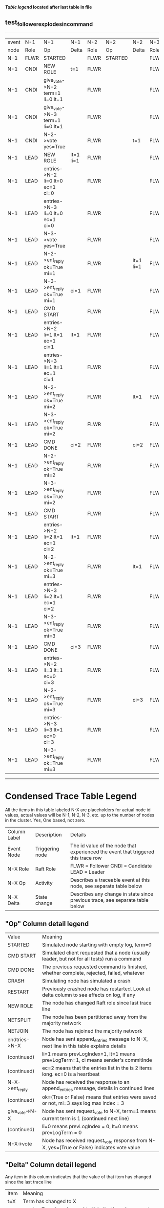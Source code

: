 
 *[[condensed Trace Table Legend][Table legend]] located after last table in file*

** test_follower_explodes_in_command
------------------------------------------------------------------------------------------------------------------------------
| event | N-1   | N-1                              | N-1       | N-2   | N-2      | N-2       | N-3   | N-3      | N-3       |
| node  | Role  | Op                               | Delta     | Role  | Op       | Delta     | Role  | Op       | Delta     |
|  N-1  | FLWR  | STARTED                          |           | FLWR  | STARTED  |           | FLWR  | STARTED  |           |
|  N-1  | CNDI  | NEW ROLE                         | t=1       | FLWR  |          |           | FLWR  |          |           |
|  N-1  | CNDI  | give_vote->N-2 term=1 li=0 lt=1  |           | FLWR  |          |           | FLWR  |          |           |
|  N-1  | CNDI  | give_vote->N-3 term=1 li=0 lt=1  |           | FLWR  |          |           | FLWR  |          |           |
|  N-1  | CNDI  | N-2->vote  yes=True              |           | FLWR  |          | t=1       | FLWR  |          | t=1       |
|  N-1  | LEAD  | NEW ROLE                         | lt=1 li=1 | FLWR  |          |           | FLWR  |          |           |
|  N-1  | LEAD  | entries->N-2 li=0 lt=0 ec=1 ci=0 |           | FLWR  |          |           | FLWR  |          |           |
|  N-1  | LEAD  | entries->N-3 li=0 lt=0 ec=1 ci=0 |           | FLWR  |          |           | FLWR  |          |           |
|  N-1  | LEAD  | N-3->vote  yes=True              |           | FLWR  |          |           | FLWR  |          |           |
|  N-1  | LEAD  | N-2->ent_reply  ok=True mi=1     |           | FLWR  |          | lt=1 li=1 | FLWR  |          | lt=1 li=1 |
|  N-1  | LEAD  | N-3->ent_reply  ok=True mi=1     | ci=1      | FLWR  |          |           | FLWR  |          |           |
|  N-1  | LEAD  | CMD START                        |           | FLWR  |          |           | FLWR  |          |           |
|  N-1  | LEAD  | entries->N-2 li=1 lt=1 ec=1 ci=1 | lt=1      | FLWR  |          |           | FLWR  |          |           |
|  N-1  | LEAD  | entries->N-3 li=1 lt=1 ec=1 ci=1 |           | FLWR  |          |           | FLWR  |          |           |
|  N-1  | LEAD  | N-2->ent_reply  ok=True mi=2     |           | FLWR  |          | lt=1      | FLWR  |          | lt=1      |
|  N-1  | LEAD  | N-3->ent_reply  ok=True mi=2     |           | FLWR  |          |           | FLWR  |          |           |
|  N-1  | LEAD  | CMD DONE                         | ci=2      | FLWR  |          | ci=2      | FLWR  |          | ci=2      |
|  N-1  | LEAD  | N-2->ent_reply  ok=True mi=2     |           | FLWR  |          |           | FLWR  |          |           |
|  N-1  | LEAD  | N-3->ent_reply  ok=True mi=2     |           | FLWR  |          |           | FLWR  |          |           |
|  N-1  | LEAD  | CMD START                        |           | FLWR  |          |           | FLWR  |          |           |
|  N-1  | LEAD  | entries->N-2 li=2 lt=1 ec=1 ci=2 | lt=1      | FLWR  |          |           | FLWR  |          |           |
|  N-1  | LEAD  | N-2->ent_reply  ok=True mi=3     |           | FLWR  |          | lt=1      | FLWR  |          |           |
|  N-1  | LEAD  | entries->N-3 li=2 lt=1 ec=1 ci=2 |           | FLWR  |          |           | FLWR  |          |           |
|  N-1  | LEAD  | N-3->ent_reply  ok=True mi=3     |           | FLWR  |          |           | FLWR  |          | lt=1      |
|  N-1  | LEAD  | CMD DONE                         | ci=3      | FLWR  |          |           | FLWR  |          |           |
|  N-1  | LEAD  | entries->N-2 li=3 lt=1 ec=0 ci=3 |           | FLWR  |          |           | FLWR  |          |           |
|  N-1  | LEAD  | N-2->ent_reply  ok=True mi=3     |           | FLWR  |          | ci=3      | FLWR  |          |           |
|  N-1  | LEAD  | entries->N-3 li=3 lt=1 ec=0 ci=3 |           | FLWR  |          |           | FLWR  |          |           |
|  N-1  | LEAD  | N-3->ent_reply  ok=True mi=3     |           | FLWR  |          |           | FLWR  |          |           |
------------------------------------------------------------------------------------------------------------------------------



* Condensed Trace Table Legend
All the items in this table labeled N-X are placeholders for actual node id values,
actual values will be N-1, N-2, N-3, etc. up to the number of nodes in the cluster. Yes, One based, not zero.

| Column Label | Description     | Details                                                                                        |
| Event Node   | Triggering node | The id value of the node that experienced the event that triggered this trace row              |
| N-X Role     | Raft Role       | FLWR = Follower CNDI = Candidate LEAD = Leader                                                 |
| N-X Op       | Activity        | Describes a traceable event at this node, see separate table below                             |
| N-X Delta    | State change    | Describes any change in state since previous trace, see separate table below                   |


** "Op" Column detail legend
| Value          | Meaning                                                                                      |
| STARTED        | Simulated node starting with empty log, term=0                                               |
| CMD START      | Simulated client requested that a node (usually leader, but not for all tests) run a command |
| CMD DONE       | The previous requested command is finished, whether complete, rejected, failed, whatever     |
| CRASH          | Simulating node has simulated a crash                                                        |
| RESTART        | Previously crashed node has restarted. Look at delta column to see effects on log, if any    |
| NEW ROLE       | The node has changed Raft role since last trace line                                         |
| NETSPLIT       | The node has been partitioned away from the majority network                                 |
| NETJOIN        | The node has rejoined the majority network                                                   |
| endtries->N-X  | Node has sent append_entries message to N-X, next line in this table explains details        |
| (continued)    | li=1 means prevLogIndex=1, lt=1 means prevLogTerm=1, ci means sender's commitInde            |
| (continued)    | ec=2 means that the entries list in the is 2 items long. ec=0 is a heartbeat                 |
| N-X->ent_reply | Node has received the response to an append_entries message, details in continued lines      |
| (continued)    | ok=(True or False) means that entries were saved or not, mi=3 says log max index = 3         |
| give_vote->N-X | Node has sent request_vote to N-X, term=1 means current term is 1 (continued next line)      |
| (continued)    | li=0 means prevLogIndex = 0, lt=0 means prevLogTerm = 0                                      |
| N-X->vote      | Node has received request_vote response from N-X, yes=(True or False) indicates vote value   |


** "Delta" Column detail legend
Any item in this column indicates that the value of that item has changed since the last trace line

| Item | Meaning                                                                                                                         |
| t=X  | Term has changed to X                                                                                                           |
| lt=X | prevLogTerm has changed to X, indicating a log record has been stored                                                           |
| li=X | prevLogIndex has changed to X, indicating a log record has been stored                                                          |
| ci=X | Indicates commitIndex has changed to X, meaning log record has been committed, and possibly applied depending on type of record |
| n=X  | Indicates a change in networks status, X=1 means re-joined majority network, X=2 means partitioned to minority network          |




